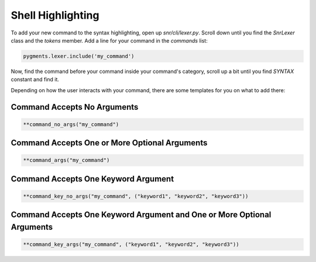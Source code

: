 Shell Highlighting
==================

To add your new command to the syntax highlighting, open up `snr/cli/lexer.py`. Scroll down until you find the `SnrLexer` class and the `tokens` member. 
Add a line for your command in the `commands` list:

.. code-block:: python

    pygments.lexer.include('my_command')

Now, find the command before your command inside your command's category, scroll up a bit until you find `SYNTAX` constant and find it.

Depending on how the user interacts with your command, there are some templates for you on what to add there:

Command Accepts No Arguments
----------------------------

.. code-block:: python

    **command_no_args("my_command")


Command Accepts One or More Optional Arguments
----------------------------------------------

.. code-block:: python

    **command_args("my_command")    


Command Accepts One Keyword Argument
------------------------------------

.. code-block:: python

    **command_key_no_args("my_command", ("keyword1", "keyword2", "keyword3"))

Command Accepts One Keyword Argument and One or More Optional Arguments
-----------------------------------------------------------------------

.. code-block:: python

    **command_key_args("my_command", ("keyword1", "keyword2", "keyword3"))
